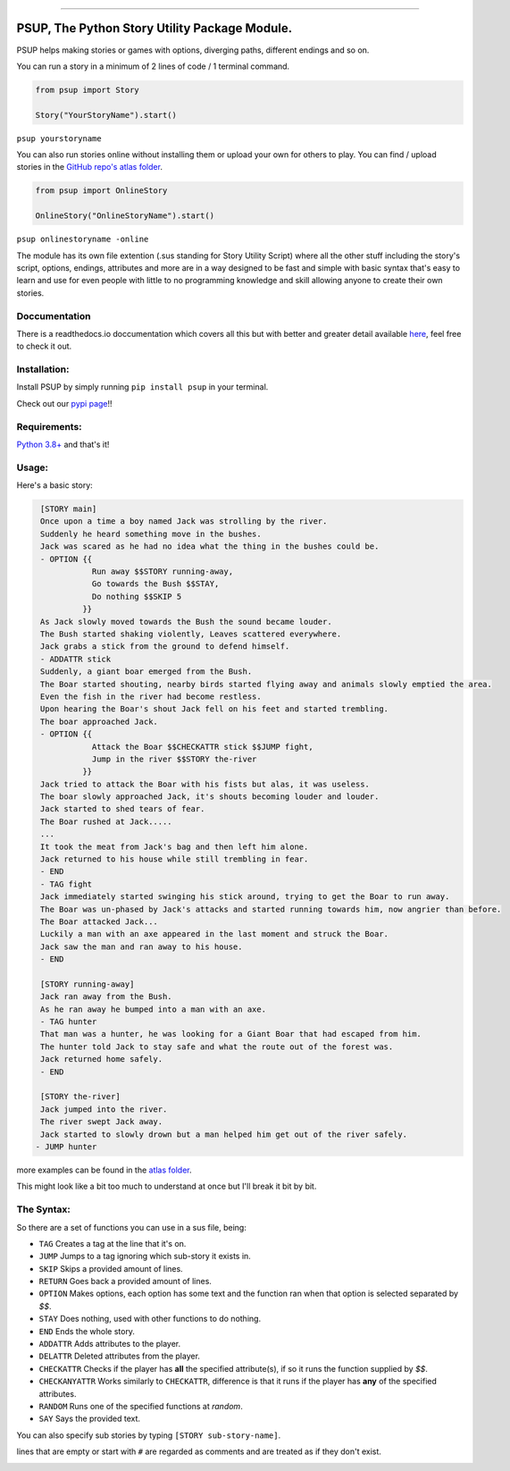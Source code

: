 .. image:: https://discord.com/api/guilds/843825546719002645/widget.png?style=shield
   :target: https://discord.gg/DTdy5ks4j3
   :alt: Discord server invite

============================================================================================

.. image:: /assets/og-logo.png
    :width: 200
    :alt: logo

PSUP, The Python Story Utility Package Module.
~~~~~~~~~~~~~~~~~~~~~~~~~~~~~~~~~~~~~~

PSUP helps making stories or games with options, diverging paths, different endings and so on.

You can run a story in a minimum of 2 lines of code / 1 terminal command.

.. code-block:: python3

    from psup import Story

    Story("YourStoryName").start()

``psup yourstoryname``

You can also run stories online without installing them or upload your own for others to play.
You can find / upload stories in the `GitHub repo's atlas folder <https://github.com/EnokiUN/psup>`_.

.. code-block:: python3

    from psup import OnlineStory

    OnlineStory("OnlineStoryName").start()

``psup onlinestoryname -online``

The module has its own file extention (.sus standing for Story Utility Script) where all the
other stuff including the story's script, options, endings, attributes and more are in a way
designed to be fast and simple with basic syntax that's easy to learn and use for even people
with little to no programming knowledge and skill allowing anyone to create their own stories.

Doccumentation
--------------
There is a readthedocs.io doccumentation which covers all this but with better and greater detail available `here <https://psup.readthedocs.io/en/latest/index.html>`_, feel free to check it out.

Installation:
-------------
Install PSUP by simply running ``pip install psup`` in your terminal.

Check out our `pypi page <https://pypi.org/project/psup/>`_!!

Requirements:
-------------
`Python 3.8+ <https://www.python.org/downloads/>`_
and that's it!

Usage:
------
Here's a basic story:

.. code-block:: sus

    [STORY main]
    Once upon a time a boy named Jack was strolling by the river.
    Suddenly he heard something move in the bushes.
    Jack was scared as he had no idea what the thing in the bushes could be.
    - OPTION {{
               Run away $$STORY running-away,
               Go towards the Bush $$STAY,
               Do nothing $$SKIP 5
             }}
    As Jack slowly moved towards the Bush the sound became louder.
    The Bush started shaking violently, Leaves scattered everywhere.
    Jack grabs a stick from the ground to defend himself.
    - ADDATTR stick
    Suddenly, a giant boar emerged from the Bush.
    The Boar started shouting, nearby birds started flying away and animals slowly emptied the area.
    Even the fish in the river had become restless.
    Upon hearing the Boar's shout Jack fell on his feet and started trembling.
    The boar approached Jack.
    - OPTION {{
               Attack the Boar $$CHECKATTR stick $$JUMP fight,
               Jump in the river $$STORY the-river
             }}
    Jack tried to attack the Boar with his fists but alas, it was useless.
    The boar slowly approached Jack, it's shouts becoming louder and louder.
    Jack started to shed tears of fear. 
    The Boar rushed at Jack.....
    ...
    It took the meat from Jack's bag and then left him alone.
    Jack returned to his house while still trembling in fear.
    - END
    - TAG fight
    Jack immediately started swinging his stick around, trying to get the Boar to run away.
    The Boar was un-phased by Jack's attacks and started running towards him, now angrier than before.
    The Boar attacked Jack...
    Luckily a man with an axe appeared in the last moment and struck the Boar.
    Jack saw the man and ran away to his house.
    - END

    [STORY running-away]
    Jack ran away from the Bush.
    As he ran away he bumped into a man with an axe.
    - TAG hunter
    That man was a hunter, he was looking for a Giant Boar that had escaped from him.
    The hunter told Jack to stay safe and what the route out of the forest was.
    Jack returned home safely. 
    - END

    [STORY the-river]
    Jack jumped into the river.
    The river swept Jack away.
    Jack started to slowly drown but a man helped him get out of the river safely.
   - JUMP hunter

more examples can be found in the `atlas folder <https://github.com/EnokiUN/psup/blob/main/atlas/>`_.

This might look like a bit too much to understand at once but I'll break it bit by bit.

The Syntax:
-----------
So there are a set of functions you can use in a sus file, being:

* ``TAG`` Creates a tag at the line that it's on.
* ``JUMP`` Jumps to a tag ignoring which sub-story it exists in.
* ``SKIP`` Skips a provided amount of lines.
* ``RETURN`` Goes back a provided amount of lines.
* ``OPTION`` Makes options, each option has some text and the function ran when that option is selected separated by `$$`.
* ``STAY`` Does nothing, used with other functions to do nothing.
* ``END`` Ends the whole story.
* ``ADDATTR`` Adds attributes to the player.
* ``DELATTR`` Deleted attributes from the player.
* ``CHECKATTR`` Checks if the player has **all** the specified attribute(s), if so it runs the function supplied by `$$`.
* ``CHECKANYATTR`` Works similarly to ``CHECKATTR``, difference is that it runs if the player has **any** of the specified attributes.
* ``RANDOM`` Runs one of the specified functions at *random*.
* ``SAY`` Says the provided text.

You can also specify sub stories by typing ``[STORY sub-story-name]``.

lines that are empty or start with ``#`` are regarded as comments and are treated as if they don't exist.


.. image:: /assets/discord.png
    :width: 50
    :alt: discord
    :target: https://discord.gg/DTdy5ks4j3
